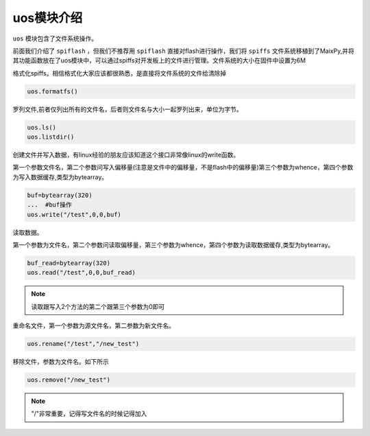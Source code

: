 uos模块介绍
===================================

``uos`` 模块包含了文件系统操作。

前面我们介绍了 ``spiflash`` ，但我们不推荐用 ``spiflash`` 直接对flash进行操作，我们将 ``spiffs`` 文件系统移植到了MaixPy,并将其功能函数放在了uos模块中，可以通过spiffs对开发板上的文件进行管理。文件系统的大小在固件中设置为6M

格式化spiffs。相信格式化大家应该都很熟悉，是直接将文件系统的文件给清除掉

.. code-block:: bash 

                uos.formatfs()

罗列文件,前者仅列出所有的文件名，后者则文件名与大小一起罗列出来，单位为字节。

.. code-block:: bash

                uos.ls()
                uos.listdir()   

.. figure:: https://fdvad021asfd8q.oss-cn-hangzhou.aliyuncs.com/Sipeed_M1/image/module/uos/ls.jpg
  :width: 500px
  :align: center				
				
创建文件并写入数据，有linux经验的朋友应该知道这个接口非常像linux的write函数。

第一个参数文件名，第二个参数问写入偏移量(注意是文件中的偏移量，不是flash中的偏移量)第三个参数为whence，第四个参数为写入数据缓存,类型为bytearray。

.. code-block:: bash

                buf=bytearray(320)
                ...  #buf操作
                uos.write("/test",0,0,buf)

.. figure:: https://fdvad021asfd8q.oss-cn-hangzhou.aliyuncs.com/Sipeed_M1/image/module/uos/wiret.jpg
  :width: 500px
  :align: center				
				
读取数据。

第一个参数为文件名，第二个参数问读取偏移量，第三个参数为whence，第四个参数为读取数据缓存,类型为bytearray。

.. code-block:: bash

                buf_read=bytearray(320)
                uos.read("/test",0,0,buf_read)

.. figure:: https://fdvad021asfd8q.oss-cn-hangzhou.aliyuncs.com/Sipeed_M1/image/module/uos/read.jpg
  :width: 500px
  :align: center	
				
.. note:: 读取跟写入2个方法的第二个跟第三个参数为0即可	
				

				
重命名文件，第一个参数为源文件名，第二参数为新文件名。

.. code-block:: bash

                uos.rename("/test","/new_test")
				
.. figure:: https://fdvad021asfd8q.oss-cn-hangzhou.aliyuncs.com/Sipeed_M1/image/module/uos/rename.jpg
  :width: 500px
  :align: center
				
移除文件，参数为文件名。如下所示

.. code-block:: bash

                uos.remove("/new_test")

.. figure:: https://fdvad021asfd8q.oss-cn-hangzhou.aliyuncs.com/Sipeed_M1/image/module/uos/remove.jpg
  :width: 500px
  :align: center

				
.. note:: "/"非常重要，记得写文件名的时候记得加入	